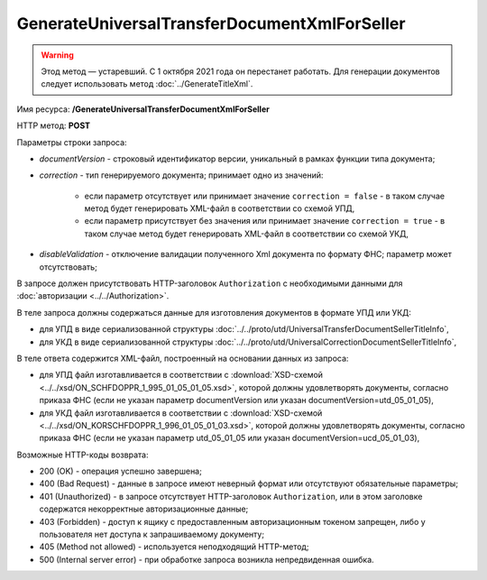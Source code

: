GenerateUniversalTransferDocumentXmlForSeller
=============================================

.. warning:: Этод метод — устаревший. С 1 октября 2021 года он перестанет работать. Для генерации документов следует использовать метод :doc:`../GenerateTitleXml`.

Имя ресурса: **/GenerateUniversalTransferDocumentXmlForSeller**

HTTP метод: **POST**

Параметры строки запроса:

-  *documentVersion* - строковый идентификатор версии, уникальный в рамках функции типа документа;
-  *correction* - тип генерируемого документа; принимает одно из значений:

    -  если параметр отсутствует или принимает значение ``correction = false`` - в таком случае метод будет генерировать XML-файл в соответствии со схемой УПД,

    -  если параметр присутствует без значения или принимает значение ``correction = true`` - в таком случае метод будет генерировать XML-файл в соответствии со схемой УКД,

-  *disableValidation* - отключение валидации полученного Xml документа по формату ФНС; параметр может отсутствовать;

В запросе должен присутствовать HTTP-заголовок ``Authorization`` с необходимыми данными для :doc:`авторизации <../../Authorization>`.

В теле запроса должны содержаться данные для изготовления документов в формате УПД или УКД:

-  для УПД в виде сериализованной структуры :doc:`../../proto/utd/UniversalTransferDocumentSellerTitleInfo`,

-  для УКД в виде сериализованной структуры :doc:`../../proto/utd/UniversalCorrectionDocumentSellerTitleInfo`,

В теле ответа содержится XML-файл, построенный на основании данных из запроса:

-  для УПД файл изготавливается в соответствии с :download:`XSD-схемой <../../xsd/ON_SCHFDOPPR_1_995_01_05_01_05.xsd>`, которой должны удовлетворять документы, согласно приказа ФНС (если не указан параметр documentVersion или указан documentVersion=utd_05_01_05),

-  для УКД файл изготавливается в соответствии с :download:`XSD-схемой <../../xsd/ON_KORSCHFDOPPR_1_996_01_05_01_03.xsd>`, которой должны удовлетворять документы, согласно приказа ФНС (если не указан параметр utd_05_01_05 или указан documentVersion=ucd_05_01_03),

Возможные HTTP-коды возврата:

-  200 (OK) - операция успешно завершена;

-  400 (Bad Request) - данные в запросе имеют неверный формат или отсутствуют обязательные параметры;

-  401 (Unauthorized) - в запросе отсутствует HTTP-заголовок ``Authorization``, или в этом заголовке содержатся некорректные авторизационные данные;

-  403 (Forbidden) - доступ к ящику с предоставленным авторизационным токеном запрещен, либо у пользователя нет доступа к запрашиваемому
   документу;

-  405 (Method not allowed) - используется неподходящий HTTP-метод;

-  500 (Internal server error) - при обработке запроса возникла непредвиденная ошибка.
